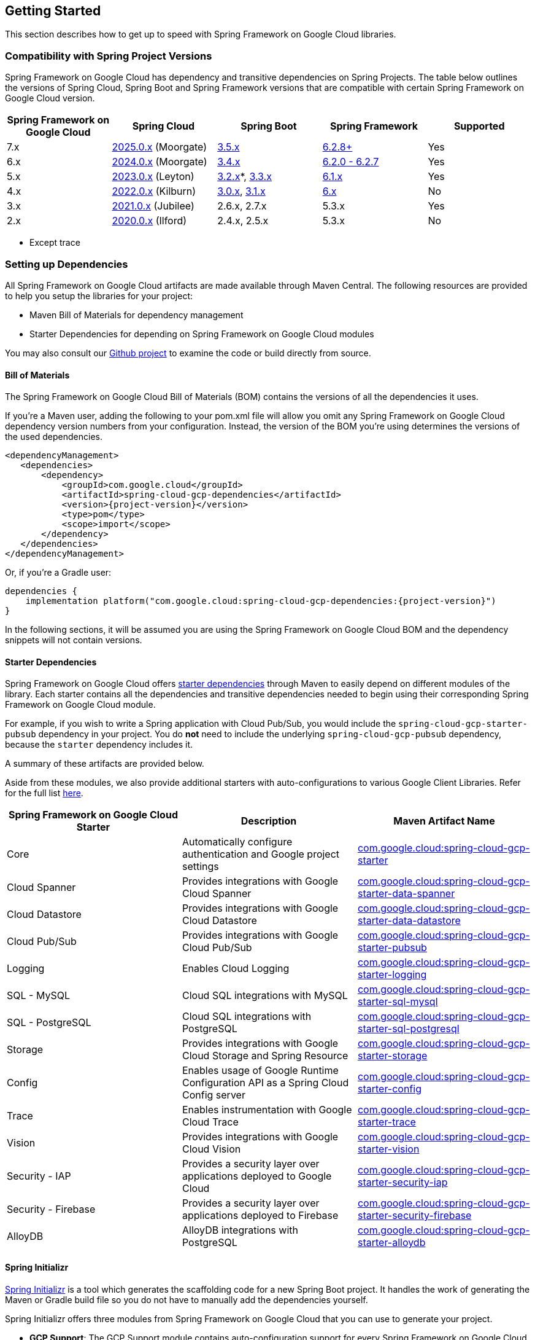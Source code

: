 == Getting Started

This section describes how to get up to speed with Spring Framework on Google Cloud libraries.

=== Compatibility with Spring Project Versions

Spring Framework on Google Cloud has dependency and transitive dependencies on Spring Projects. The table below outlines the versions of Spring Cloud, Spring Boot and Spring Framework versions that are compatible with certain Spring Framework on Google Cloud version.
|===
| Spring Framework on Google Cloud | Spring Cloud | Spring Boot | Spring Framework | Supported


|7.x |https://github.com/spring-cloud/spring-cloud-release/wiki/Spring-Cloud-2025.0-Release-Notes[2025.0.x] (Moorgate)|https://github.com/spring-projects/spring-boot/wiki/Spring-Boot-3.5-Release-Notes[3.5.x]|https://github.com/spring-projects/spring-framework/wiki/Spring-Framework-6.2-Release-Notes[6.2.8+]|Yes
|6.x |https://github.com/spring-cloud/spring-cloud-release/wiki/Spring-Cloud-2024.0-Release-Notes[2024.0.x] (Moorgate)|https://github.com/spring-projects/spring-boot/wiki/Spring-Boot-3.4-Release-Notes[3.4.x]|https://github.com/spring-projects/spring-framework/wiki/Spring-Framework-6.2-Release-Notes[6.2.0 - 6.2.7]|Yes
|5.x | https://github.com/spring-cloud/spring-cloud-release/wiki/Spring-Cloud-2023.0-Release-Notes[2023.0.x] (Leyton) |https://github.com/spring-projects/spring-boot/wiki/Spring-Boot-3.2-Release-Notes[3.2.x]*, https://github.com/spring-projects/spring-boot/wiki/Spring-Boot-3.3-Release-Notes[3.3.x]
| https://github.com/spring-projects/spring-framework/wiki/What%27s-New-in-Spring-Framework-6.x#whats-new-in-version-61[6.1.x]| Yes
|4.x | https://github.com/spring-cloud/spring-cloud-release/wiki/Spring-Cloud-2022.0-Release-Notes[2022.0.x] (Kilburn) |https://github.com/spring-projects/spring-boot/wiki/Spring-Boot-3.0-Release-Notes[3.0.x], https://github.com/spring-projects/spring-boot/wiki/Spring-Boot-3.1-Release-Notes[3.1.x]| https://github.com/spring-projects/spring-framework/wiki/What%27s-New-in-Spring-Framework-6.x#whats-new-in-version-60[6.x]| No
|3.x | https://github.com/spring-cloud/spring-cloud-release/wiki/Spring-Cloud-2021.0-Release-Notes[2021.0.x] (Jubilee) |2.6.x, 2.7.x | 5.3.x| Yes
|2.x | https://github.com/spring-cloud/spring-cloud-release/wiki/Spring-Cloud-2020.0-Release-Notes[2020.0.x] (Ilford) |2.4.x, 2.5.x|5.3.x| No
|===

* Except trace

=== Setting up Dependencies

All Spring Framework on Google Cloud artifacts are made available through Maven Central.
The following resources are provided to help you setup the libraries for your project:

- Maven Bill of Materials for dependency management
- Starter Dependencies for depending on Spring Framework on Google Cloud modules

You may also consult our https://github.com/GoogleCloudPlatform/spring-cloud-gcp[Github project] to examine the code or build directly from source.

[#bill-of-materials]
==== Bill of Materials

The Spring Framework on Google Cloud Bill of Materials (BOM) contains the versions of all the dependencies it uses.

If you’re a Maven user, adding the following to your pom.xml file will allow you omit any Spring Framework on Google Cloud dependency version numbers from your configuration.
Instead, the version of the BOM you’re using determines the versions of the used dependencies.

[source,xml,subs="normal"]
----
<dependencyManagement>
   <dependencies>
       <dependency>
           <groupId>com.google.cloud</groupId>
           <artifactId>spring-cloud-gcp-dependencies</artifactId>
           <version>{project-version}</version>
           <type>pom</type>
           <scope>import</scope>
       </dependency>
   </dependencies>
</dependencyManagement>
----

Or, if you're a Gradle user:

[source,subs="normal"]
----
dependencies {
    implementation platform("com.google.cloud:spring-cloud-gcp-dependencies:{project-version}")
}
----

In the following sections, it will be assumed you are using the Spring Framework on Google Cloud BOM and the dependency snippets will not contain versions.

==== Starter Dependencies

Spring Framework on Google Cloud offers https://github.com/GoogleCloudPlatform/spring-cloud-gcp/tree/main/spring-cloud-gcp-starters[starter dependencies] through Maven to easily depend on different modules of the library.
Each starter contains all the dependencies and transitive dependencies needed to begin using their corresponding Spring Framework on Google Cloud module.

For example, if you wish to write a Spring application with Cloud Pub/Sub, you would include the `spring-cloud-gcp-starter-pubsub` dependency in your project.
You do *not* need to include the underlying `spring-cloud-gcp-pubsub` dependency, because the `starter` dependency includes it.

A summary of these artifacts are provided below.

Aside from these modules, we also provide additional starters with auto-configurations to various Google Client Libraries.
Refer for the full list https://github.com/GoogleCloudPlatform/spring-cloud-gcp/tree/main/spring-cloud-previews/README.md[here].

|===
| Spring Framework on Google Cloud Starter | Description | Maven Artifact Name

| Core
| Automatically configure authentication and Google project settings
| <<core.adoc#spring-cloud-gcp-core, com.google.cloud:spring-cloud-gcp-starter>>

| Cloud Spanner
| Provides integrations with Google Cloud Spanner
| <<spanner.adoc#spring-data-cloud-spanner, com.google.cloud:spring-cloud-gcp-starter-data-spanner>>

| Cloud Datastore
| Provides integrations with Google Cloud Datastore
| <<datastore.adoc#spring-data-cloud-datastore, com.google.cloud:spring-cloud-gcp-starter-data-datastore>>

| Cloud Pub/Sub
| Provides integrations with Google Cloud Pub/Sub
| <<pubsub.adoc#cloud-pubsub, com.google.cloud:spring-cloud-gcp-starter-pubsub>>

| Logging
| Enables Cloud Logging
| <<logging.adoc#cloud-logging, com.google.cloud:spring-cloud-gcp-starter-logging>>

| SQL - MySQL
| Cloud SQL integrations with MySQL
| <<sql.adoc#cloud-sql, com.google.cloud:spring-cloud-gcp-starter-sql-mysql>>

| SQL - PostgreSQL
| Cloud SQL integrations with PostgreSQL
| <<sql.adoc#cloud-sql, com.google.cloud:spring-cloud-gcp-starter-sql-postgresql>>

| Storage
| Provides integrations with Google Cloud Storage and Spring Resource
| <<storage.adoc#cloud-storage, com.google.cloud:spring-cloud-gcp-starter-storage>>

| Config
| Enables usage of Google Runtime Configuration API as a Spring Cloud Config server
| <<config.adoc#cloud-runtime-configuration-api, com.google.cloud:spring-cloud-gcp-starter-config>>

| Trace
| Enables instrumentation with Google Cloud Trace
| <<trace.adoc#cloud-trace, com.google.cloud:spring-cloud-gcp-starter-trace>>

| Vision
| Provides integrations with Google Cloud Vision
| <<vision.adoc#cloud-vision, com.google.cloud:spring-cloud-gcp-starter-vision>>

| Security - IAP
| Provides a security layer over applications deployed to Google Cloud
| <<security-iap.adoc#cloud-iap, com.google.cloud:spring-cloud-gcp-starter-security-iap>>

| Security - Firebase
| Provides a security layer over applications deployed to Firebase
| <<security-firebase.adoc#security-firebase, com.google.cloud:spring-cloud-gcp-starter-security-firebase>>

| AlloyDB
| AlloyDB integrations with PostgreSQL
| <<alloydb.adoc#alloydb, com.google.cloud:spring-cloud-gcp-starter-alloydb>>

|===

==== Spring Initializr

https://start.spring.io/[Spring Initializr] is a tool which generates the scaffolding code for a new Spring Boot project.
It handles the work of generating the Maven or Gradle build file so you do not have to manually add the dependencies yourself.

Spring Initializr offers three modules from Spring Framework on Google Cloud that you can use to generate your project.

- *GCP Support*: The GCP Support module contains auto-configuration support for every Spring Framework on Google Cloud integration.
Most of the autoconfiguration code is only enabled if the required dependency is added to your project.
- *GCP Messaging*: Google Cloud Pub/Sub integrations work out of the box.
- *GCP Storage*: Google Cloud Storage integrations work out of the box.

=== Learning Spring Framework on Google Cloud

There are a variety of resources to help you learn how to use Spring Framework on Google Cloud libraries.

==== Sample Applications

The easiest way to learn how to use Spring Framework on Google Cloud is to consult the https://github.com/GoogleCloudPlatform/spring-cloud-gcp/tree/main/spring-cloud-gcp-samples[sample applications on Github].
Spring Framework on Google Cloud provides sample applications which demonstrate how to use every integration in the library.
The table below highlights several samples of the most commonly used integrations in Spring Framework on Google Cloud.

|===
| Google Cloud Integration | Sample Application

| Cloud Pub/Sub
| https://github.com/GoogleCloudPlatform/spring-cloud-gcp/tree/main/spring-cloud-gcp-samples/spring-cloud-gcp-pubsub-sample[spring-cloud-gcp-pubsub-sample]

| Cloud Spanner
| https://github.com/GoogleCloudPlatform/spring-cloud-gcp/tree/main/spring-cloud-gcp-samples/spring-cloud-gcp-data-spanner-repository-sample[spring-cloud-gcp-data-spanner-repository-sample]

https://github.com/GoogleCloudPlatform/spring-cloud-gcp/tree/main/spring-cloud-gcp-samples/spring-cloud-gcp-data-spanner-template-sample[spring-cloud-gcp-data-spanner-template-sample]

| Datastore
| https://github.com/GoogleCloudPlatform/spring-cloud-gcp/tree/main/spring-cloud-gcp-samples/spring-cloud-gcp-data-datastore-sample[spring-cloud-gcp-data-datastore-sample]

| Cloud SQL (w/ MySQL)
| https://github.com/GoogleCloudPlatform/spring-cloud-gcp/tree/main/spring-cloud-gcp-samples/spring-cloud-gcp-sql-mysql-sample[spring-cloud-gcp-sql-mysql-sample]

| Cloud Storage
| https://github.com/GoogleCloudPlatform/spring-cloud-gcp/tree/main/spring-cloud-gcp-samples/spring-cloud-gcp-storage-resource-sample[spring-cloud-gcp-storage-resource-sample]

| Cloud Logging
| https://github.com/GoogleCloudPlatform/spring-cloud-gcp/tree/main/spring-cloud-gcp-samples/spring-cloud-gcp-logging-sample[spring-cloud-gcp-logging-sample]

| Trace
| https://github.com/GoogleCloudPlatform/spring-cloud-gcp/tree/main/spring-cloud-gcp-samples/spring-cloud-gcp-trace-sample[spring-cloud-gcp-trace-sample]

| Cloud Vision
| https://github.com/GoogleCloudPlatform/spring-cloud-gcp/tree/main/spring-cloud-gcp-samples/spring-cloud-gcp-vision-api-sample[spring-cloud-gcp-vision-api-sample]

| Cloud Security - IAP
| https://github.com/GoogleCloudPlatform/spring-cloud-gcp/tree/main/spring-cloud-gcp-samples/spring-cloud-gcp-security-iap-sample[spring-cloud-gcp-security-iap-sample]

| Cloud Security - Firebase
| https://github.com/GoogleCloudPlatform/spring-cloud-gcp/tree/main/spring-cloud-gcp-samples/spring-cloud-gcp-security-firebase-sample[spring-cloud-gcp-security-firebase-sample]

| AlloyDB
| https://github.com/GoogleCloudPlatform/spring-cloud-gcp/tree/main/spring-cloud-gcp-samples/spring-cloud-gcp-alloydb-sample[spring-cloud-gcp-alloydb-sample]
|===

Each sample application demonstrates how to use Spring Framework on Google Cloud libraries in context and how to setup the dependencies for the project.
The applications are fully functional and can be deployed to Google Cloud as well.
If you are interested, you may consult guides for https://codelabs.developers.google.com/codelabs/cloud-app-engine-springboot/index.html[deploying an application to AppEngine] and https://codelabs.developers.google.com/codelabs/cloud-springboot-kubernetes/index.html[to Google Kubernetes Engine].

==== Codelabs

For a more hands-on approach, there are several guides and codelabs to help you get up to speed.
These guides provide step-by-step instructions for building an application using Spring Framework on Google Cloud.

Some examples include:

- https://codelabs.developers.google.com/codelabs/cloud-app-engine-springboot/index.html[Deploy a Spring Boot app to App Engine]
- https://codelabs.developers.google.com/codelabs/cloud-spring-cloud-gcp-kotlin/index.html[Build a Kotlin Spring Boot app with Cloud SQL and Cloud Pub/Sub]
- https://codelabs.developers.google.com/codelabs/cloud-spring-datastore/index.html[Build a Spring Boot application with Datastore]
- https://codelabs.developers.google.com/codelabs/cloud-spring-cloud-gcp-pubsub-integration/index.html[Messaging with Spring Integration and Cloud Pub/Sub]

The full collection of Spring codelabs can be found on the https://codelabs.developers.google.com/spring[Google Developer Codelabs page].
